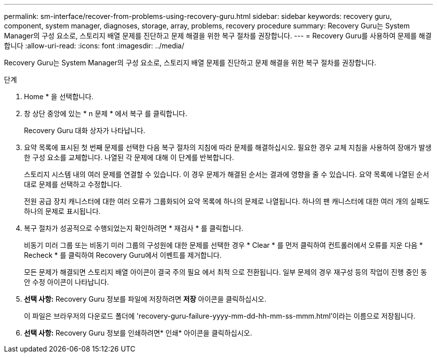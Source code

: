 ---
permalink: sm-interface/recover-from-problems-using-recovery-guru.html 
sidebar: sidebar 
keywords: recovery guru, component, system manager, diagnoses, storage, array, problems, recovery procedure 
summary: Recovery Guru는 System Manager의 구성 요소로, 스토리지 배열 문제를 진단하고 문제 해결을 위한 복구 절차를 권장합니다. 
---
= Recovery Guru를 사용하여 문제를 해결합니다
:allow-uri-read: 
:icons: font
:imagesdir: ../media/


[role="lead"]
Recovery Guru는 System Manager의 구성 요소로, 스토리지 배열 문제를 진단하고 문제 해결을 위한 복구 절차를 권장합니다.

.단계
. Home * 을 선택합니다.
. 창 상단 중앙에 있는 * n 문제 * 에서 복구 를 클릭합니다.
+
Recovery Guru 대화 상자가 나타납니다.

. 요약 목록에 표시된 첫 번째 문제를 선택한 다음 복구 절차의 지침에 따라 문제를 해결하십시오. 필요한 경우 교체 지침을 사용하여 장애가 발생한 구성 요소를 교체합니다. 나열된 각 문제에 대해 이 단계를 반복합니다.
+
스토리지 시스템 내의 여러 문제를 연결할 수 있습니다. 이 경우 문제가 해결된 순서는 결과에 영향을 줄 수 있습니다. 요약 목록에 나열된 순서대로 문제를 선택하고 수정합니다.

+
전원 공급 장치 캐니스터에 대한 여러 오류가 그룹화되어 요약 목록에 하나의 문제로 나열됩니다. 하나의 팬 캐니스터에 대한 여러 개의 실패도 하나의 문제로 표시됩니다.

. 복구 절차가 성공적으로 수행되었는지 확인하려면 * 재검사 * 를 클릭합니다.
+
비동기 미러 그룹 또는 비동기 미러 그룹의 구성원에 대한 문제를 선택한 경우 * Clear * 를 먼저 클릭하여 컨트롤러에서 오류를 지운 다음 * Recheck * 를 클릭하여 Recovery Guru에서 이벤트를 제거합니다.

+
모든 문제가 해결되면 스토리지 배열 아이콘이 결국 주의 필요 에서 최적 으로 전환됩니다. 일부 문제의 경우 재구성 등의 작업이 진행 중인 동안 수정 아이콘이 나타납니다.

. *선택 사항:* Recovery Guru 정보를 파일에 저장하려면 *저장* 아이콘을 클릭하십시오.
+
이 파일은 브라우저의 다운로드 폴더에 'recovery-guru-failure-yyyy-mm-dd-hh-mm-ss-mmm.html'이라는 이름으로 저장됩니다.

. *선택 사항:* Recovery Guru 정보를 인쇄하려면* 인쇄* 아이콘을 클릭하십시오.

